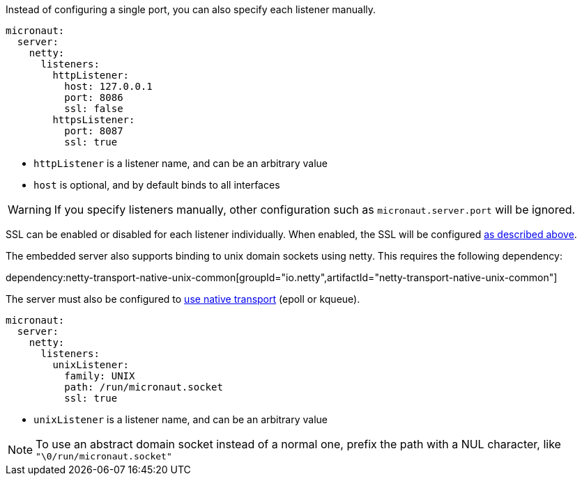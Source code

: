 Instead of configuring a single port, you can also specify each listener manually.

[configuration]
----
micronaut:
  server:
    netty:
      listeners:
        httpListener:
          host: 127.0.0.1
          port: 8086
          ssl: false
        httpsListener:
          port: 8087
          ssl: true
----

- `httpListener` is a listener name, and can be an arbitrary value
- `host` is optional, and by default binds to all interfaces

WARNING: If you specify listeners manually, other configuration such as `micronaut.server.port` will be ignored.

SSL can be enabled or disabled for each listener individually. When enabled, the SSL will be configured <<https, as described above>>.

The embedded server also supports binding to unix domain sockets using netty. This requires the following dependency:

dependency:netty-transport-native-unix-common[groupId="io.netty",artifactId="netty-transport-native-unix-common"]

The server must also be configured to <<serverConfiguration, use native transport>> (epoll or kqueue).

[configuration]
----
micronaut:
  server:
    netty:
      listeners:
        unixListener:
          family: UNIX
          path: /run/micronaut.socket
          ssl: true
----

- `unixListener` is a listener name, and can be an arbitrary value

NOTE: To use an abstract domain socket instead of a normal one, prefix the path with a NUL character, like `"\0/run/micronaut.socket"`

